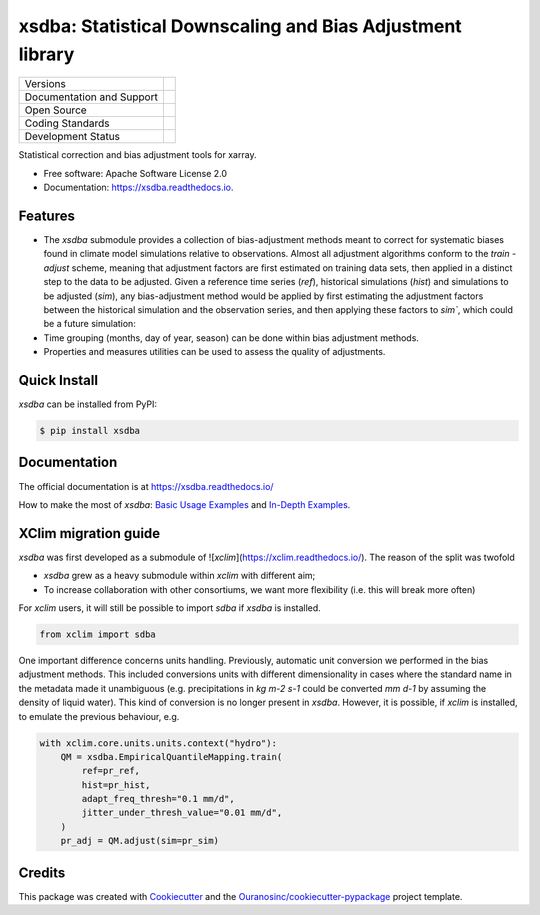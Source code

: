 ===========================================================
xsdba: Statistical Downscaling and Bias Adjustment library
===========================================================

+----------------------------+-----------------------------------------------------+
| Versions                   | |pypi| |conda| |versions|                           |
+----------------------------+-----------------------------------------------------+
| Documentation and Support  | |docs|                                              |
+----------------------------+-----------------------------------------------------+
| Open Source                | |license| |ossf-score|                              |
+----------------------------+-----------------------------------------------------+
| Coding Standards           | |black| |isort| |ruff| |ossf-bp| |pre-commit|       |
+----------------------------+-----------------------------------------------------+
| Development Status         | |status| |build| |coveralls|                        |
+----------------------------+-----------------------------------------------------+

Statistical correction and bias adjustment tools for xarray.

* Free software: Apache Software License 2.0
* Documentation: https://xsdba.readthedocs.io.

Features
--------

* The `xsdba` submodule provides a collection of bias-adjustment methods meant to correct for systematic biases found in climate model simulations relative to observations.
  Almost all adjustment algorithms conform to the `train` - `adjust` scheme, meaning that adjustment factors are first estimated on training data sets, then applied in a distinct step to the data to be adjusted.
  Given a reference time series (`ref`), historical simulations (`hist`) and simulations to be adjusted (`sim`), any bias-adjustment method would be applied by first estimating the adjustment factors between the historical simulation and the observation series, and then applying these factors to `sim``, which could be a future simulation:

* Time grouping (months, day of year, season) can be done within bias adjustment methods.

* Properties and measures utilities can be used to assess the quality of adjustments.

Quick Install
-------------
`xsdba` can be installed from PyPI:

.. code-block:: shell

    $ pip install xsdba

Documentation
-------------
The official documentation is at https://xsdba.readthedocs.io/

How to make the most of `xsdba`: `Basic Usage Examples`_ and `In-Depth Examples`_.

.. _Basic Usage Examples: https://xsdba.readthedocs.io/en/latest/notebooks/example.html
.. _In-Depth Examples: https://xsdba.readthedocs.io/en/latest/notebooks/advanced_example.html

XClim migration guide
---------------------
`xsdba` was first developed as a submodule of ![`xclim`](https://xclim.readthedocs.io/). The reason of the split was twofold

* `xsdba` grew as a heavy submodule within `xclim` with different aim;
* To increase collaboration with other consortiums, we want more flexibility (i.e. this will break more often)

For `xclim` users, it will still be possible to import `sdba` if `xsdba` is installed.

.. code-block:: python

    from xclim import sdba

One important difference concerns units handling. Previously, automatic unit conversion we performed in the bias adjustment
methods. This included conversions units with different dimensionality in cases where the standard name in the metadata made it
unambiguous (e.g. precipitations in `kg m-2 s-1` could be converted `mm d-1` by assuming the density of liquid water). This kind
of conversion is no longer present in `xsdba`. However, it is possible, if `xclim` is installed, to emulate the previous behaviour,
e.g.

.. code-block:: python

    with xclim.core.units.units.context("hydro"):
        QM = xsdba.EmpiricalQuantileMapping.train(
            ref=pr_ref,
            hist=pr_hist,
            adapt_freq_thresh="0.1 mm/d",
            jitter_under_thresh_value="0.01 mm/d",
        )
        pr_adj = QM.adjust(sim=pr_sim)

Credits
-------

This package was created with Cookiecutter_ and the `Ouranosinc/cookiecutter-pypackage`_ project template.

.. _Cookiecutter: https://github.com/cookiecutter/cookiecutter
.. _`Ouranosinc/cookiecutter-pypackage`: https://github.com/Ouranosinc/cookiecutter-pypackage

.. |black| image:: https://img.shields.io/badge/code%20style-black-000000.svg
        :target: https://github.com/psf/black
        :alt: Python Black

.. |build| image:: https://github.com/Ouranosinc/xsdba/actions/workflows/main.yml/badge.svg
        :target: https://github.com/Ouranosinc/xsdba/actions
        :alt: Build Status

.. |conda| image:: https://img.shields.io/conda/vn/conda-forge/xsdba.svg
        :target: https://anaconda.org/conda-forge/xsdba
        :alt: Conda-forge Build Version

.. |coveralls| image:: https://coveralls.io/repos/github/Ouranosinc/xsdba/badge.svg
        :target: https://coveralls.io/github/Ouranosinc/xsdba
        :alt: Coveralls

.. |docs| image:: https://readthedocs.org/projects/xsdba/badge/?version=latest
        :target: https://xsdba.readthedocs.io/en/latest/?version=latest
        :alt: Documentation Status

.. |isort| image:: https://img.shields.io/badge/%20imports-isort-%231674b1?style=flat&labelColor=ef8336
        :target: https://pycqa.github.io/isort/
        :alt: Isort

.. |license| image:: https://img.shields.io/github/license/Ouranosinc/xsdba.svg
        :target: https://github.com/Ouranosinc/xsdba/blob/main/LICENSE
        :alt: License

.. |ossf-bp| image:: https://bestpractices.coreinfrastructure.org/projects/10045/badge
        :target: https://bestpractices.coreinfrastructure.org/projects/10045
        :alt: Open Source Security Foundation Best Practices

.. |ossf-score| image:: https://api.securityscorecards.dev/projects/github.com/Ouranosinc/xsdba/badge
        :target: https://securityscorecards.dev/viewer/?uri=github.com/Ouranosinc/xsdba
        :alt: OpenSSF Scorecard

.. |pre-commit| image:: https://results.pre-commit.ci/badge/github/Ouranosinc/xsdba/main.svg
        :target: https://results.pre-commit.ci/latest/github/Ouranosinc/xsdba/main
        :alt: pre-commit.ci status

.. |pypi| image:: https://img.shields.io/pypi/v/xsdba.svg
        :target: https://pypi.python.org/pypi/xsdba
        :alt: PyPI

.. |ruff| image:: https://img.shields.io/endpoint?url=https://raw.githubusercontent.com/astral-sh/ruff/main/assets/badge/v2.json
        :target: https://github.com/astral-sh/ruff
        :alt: Ruff

.. |status| image:: https://www.repostatus.org/badges/latest/active.svg
        :target: https://www.repostatus.org/#active
        :alt: Project Status: Active – The project has reached a stable, usable state and is being actively developed.

.. |versions| image:: https://img.shields.io/pypi/pyversions/xsdba.svg
        :target: https://pypi.python.org/pypi/xsdba
        :alt: Supported Python Versions

.. |logo| image:: https://raw.githubusercontent.com/Ouranosinc/xsdba/main/docs/logos/xsdba-logo-small-light.png
        :target: https://github.com/Ouranosinc/xsdba
        :alt: Xsdba
        :class: xsdba-logo-small no-theme

.. |logo-light| image:: https://raw.githubusercontent.com/Ouranosinc/xsdba/main/docs/logos/xsdba-logo-small-light.png
        :target: https://github.com/Ouranosinc/xsdba
        :alt:
        :class: xclim-logo-small only-light-inline

.. |logo-dark| image:: https://raw.githubusercontent.com/Ouranosinc/xsdba/main/docs/logos/xsdba-logo-small-dark.png
        :target: https://github.com/Ouranosinc/xsdba
        :alt:
        :class: xclim-logo-small only-dark-inline
